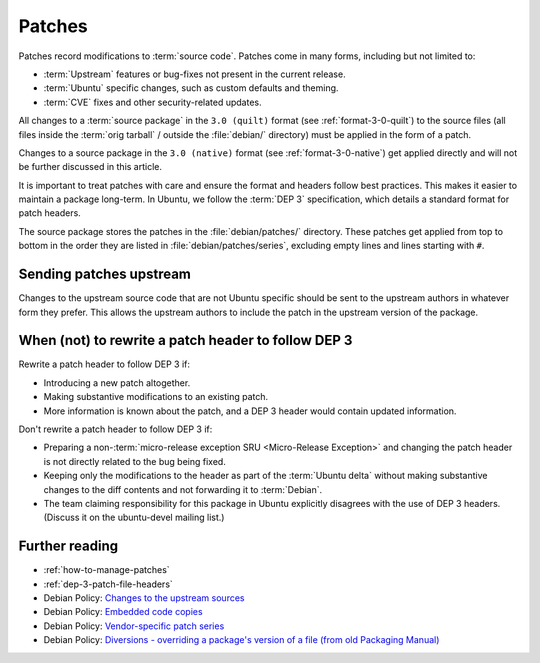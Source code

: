 .. _patches:

Patches
=======

Patches record modifications to :term:`source code`. Patches come in many forms, including but not limited to:

- :term:`Upstream` features or bug-fixes not present in the current release.
- :term:`Ubuntu` specific changes, such as custom defaults and theming.
- :term:`CVE` fixes and other security-related updates.

All changes to a :term:`source package` in the ``3.0 (quilt)`` format (see :ref:`format-3-0-quilt`) to the source files (all files inside the :term:`orig tarball` / outside the :file:`debian/` directory) must be applied in the form of a patch.

Changes to a source package in the ``3.0 (native)`` format (see :ref:`format-3-0-native`) get applied directly and will not be further discussed in this article.

It is important to treat patches with care and ensure the format and headers follow best practices. This makes it easier to maintain a package long-term. In Ubuntu, we follow the :term:`DEP 3` specification, which details a standard format for patch headers.

The source package stores the patches in the :file:`debian/patches/` directory. These patches get applied from top to bottom in the order they are listed in :file:`debian/patches/series`, excluding empty lines and lines starting with ``#``.


Sending patches upstream
------------------------

Changes to the upstream source code that are not Ubuntu specific should be sent to the upstream authors in whatever form they prefer. This allows the upstream authors to include the patch in the upstream version of the package.


When (not) to rewrite a patch header to follow DEP 3
----------------------------------------------------

Rewrite a patch header to follow DEP 3 if:

* Introducing a new patch altogether.
* Making substantive modifications to an existing patch.
* More information is known about the patch, and a DEP 3 header would contain updated information.

Don't rewrite a patch header to follow DEP 3 if:

* Preparing a non-:term:`micro-release exception SRU <Micro-Release Exception>` and changing the patch header is not directly related to the bug being fixed.

* Keeping only the modifications to the header as part of the :term:`Ubuntu delta` without making substantive changes to the diff contents and not forwarding it to :term:`Debian`.

* The team claiming responsibility for this package in Ubuntu explicitly disagrees with the use of DEP 3 headers. (Discuss it on the ubuntu-devel mailing list.)


Further reading
---------------

- :ref:`how-to-manage-patches`
- :ref:`dep-3-patch-file-headers`
- Debian Policy: `Changes to the upstream sources <https://www.debian.org/doc/debian-policy/ch-source.html#changes-to-the-upstream-sources>`_
- Debian Policy: `Embedded code copies <https://www.debian.org/doc/debian-policy/ch-source.html#embedded-code-copies>`_
- Debian Policy: `Vendor-specific patch series <https://www.debian.org/doc/debian-policy/ch-source.html#vendor-specific-patch-series>`_
- Debian Policy: `Diversions - overriding a package's version of a file (from old Packaging Manual) <https://www.debian.org/doc/debian-policy/ap-pkg-diversions.html>`_
